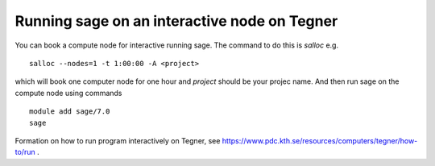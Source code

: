 Running sage on an interactive node on Tegner
-----------------------------------------------

You can book a compute node for interactive running sage. The command to do this is *salloc* e.g. ::

 salloc --nodes=1 -t 1:00:00 -A <project>

which will book one computer node for one hour and *project* should be your projec name. And then run sage on the compute node using commands ::

 module add sage/7.0
 sage


Formation on how to run program interactively on Tegner, see https://www.pdc.kth.se/resources/computers/tegner/how-to/run .

